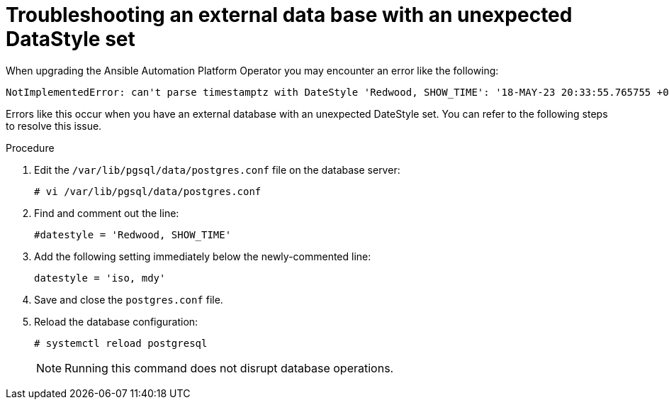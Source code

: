 [id="aap-operator-troubleshoot-ext-db_{context}"]

= Troubleshooting an external data base with an unexpected DataStyle set

When upgrading the Ansible Automation Platform Operator you may encounter an error like the following:

----
NotImplementedError: can't parse timestamptz with DateStyle 'Redwood, SHOW_TIME': '18-MAY-23 20:33:55.765755 +00:00'
----

Errors like this occur when you have an external database with an unexpected DateStyle set. 
You can refer to the following steps to resolve this issue. 

.Procedure

. Edit the `/var/lib/pgsql/data/postgres.conf` file on the database server:
+
----
# vi /var/lib/pgsql/data/postgres.conf
----
+
. Find and comment out the line:
+
----
#datestyle = 'Redwood, SHOW_TIME'
----
+
. Add the following setting immediately below the newly-commented line:
+
----
datestyle = 'iso, mdy'
----
+
. Save and close the `postgres.conf` file.
. Reload the database configuration:
+
----
# systemctl reload postgresql
----
+

[NOTE]
====
Running this command does not disrupt database operations.
====
